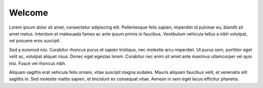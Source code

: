 .. _page_home:

*******
Welcome
*******

Lorem ipsum dolor sit amet, consectetur adipiscing elit. Pellentesque felis sapien, imperdiet id
pulvinar eu, blandit sit amet metus. Interdum et malesuada fames ac ante ipsum primis in faucibus.
Vestibulum vehicula tellus a nibh volutpat, vel posuere eros suscipit.

Sed a euismod nisi. Curabitur rhoncus purus et sapien tristique, nec molestie arcu imperdiet. Ut
purus sem, porttitor eget velit ac, volutpat aliquet risus. Donec eget egestas lorem. Curabitur nec
enim sit amet ante maximus ullamcorper vel quis nisi. Fusce vel rhoncus nibh.

Aliquam sagittis erat vehicula felis ornare, vitae suscipit magna sodales. Mauris aliquam faucibus
velit, et venenatis elit sagittis in. Sed molestie mattis sapien, et tincidunt ex consequat vitae.
Aenean in sem eget lacus efficitur pharetra.
